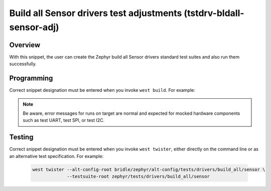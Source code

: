 .. _snippet-tstdrv-bldall-sensor-adj:

Build all Sensor drivers test adjustments (tstdrv-bldall-sensor-adj)
####################################################################

Overview
********

With this snippet, the user can create the Zephyr build all Sensor drivers
standard test suites and also run them successfully.

Programming
***********

Correct snippet designation must be entered when you invoke ``west build``.
For example:

   .. zephyr-app-commands::
      :app: zephyr/tests/drivers/build_all/sensor
      :board: native_sim
      :build-dir: native_sim
      :west-args: -p always -S tstdrv-bldall-sensor-adj
      :gen-args: -DCONFIG_NATIVE_EXTRA_CMDLINE_ARGS=\"-stop_at=2\"
      :goals: run
      :compact:

.. note::

   Be aware, error messages for runs on target are normal and expected for
   mocked hardware components such as test UART, test SPI, or test I2C.

Testing
*******

Correct snippet designation must be entered when you invoke ``west twister``,
either directly on the command line or as an alternative test specification.
For example:

   .. code-block:: console

      west twister --alt-config-root bridle/zephyr/alt-config/tests/drivers/build_all/sensor \
                   --testsuite-root zephyr/tests/drivers/build_all/sensor
